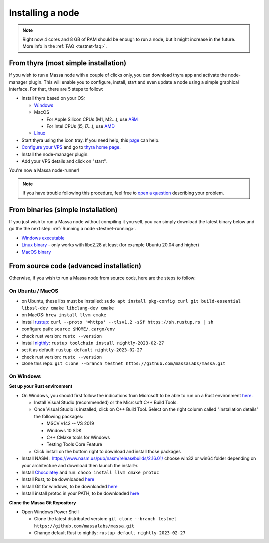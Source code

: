 .. _testnet-install:

Installing a node
=================

.. note::

    Right now 4 cores and 8 GB of RAM should be enough to run a node, but it might increase in the future. More info in
    the :ref:`FAQ <testnet-faq>`.


From thyra (most simple installation)
-------------------------------------

If you wish to run a Massa node with a couple of clicks only, you can download thyra app
and activate the node-manager plugin. This will enable you to configure, install, start and even update
a node using a simple graphical interface.
For that, there are 5 steps to follow:

- Install thyra based on your OS:

  - `Windows <https://github.com/massalabs/thyra/releases/latest/download/thyra-installer_windows_amd64.exe>`_
  - MacOS

    - For Apple Silicon CPUs (M1, M2...),
      use `ARM <https://github.com/massalabs/thyra/releases/latest/download/thyra-installer_darwin_arm64.tar.gz>`_
    - For Intel CPUs (i5, i7...),
      use `AMD <https://github.com/massalabs/thyra/releases/latest/download/thyra-installer_darwin_amd64.tar.gz>`_

  - `Linux <https://github.com/massalabs/thyra/releases/latest/download/thyra-installer_linux_amd64.tar.gz>`_

- Start thyra using the icon tray. If you need help, this
  `page <https://github.com/massalabs/thyra/blob/main/INSTALLATION.md>`_ can help.
- `Configure your VPS <https://github.com/massalabs/thyra-node-manager-plugin/wiki>`_ and go to
  `thyra home page <https://my.massa/thyra/home/>`_.
- Install the node-manager plugin.
- Add your VPS details and click on "start".

You're now a Massa node-runner!

.. note::
    If you have trouble following this procedure, feel free to
    `open a question <https://github.com/massalabs/thyra/issues/new>`_ describing your problem.


From binaries (simple installation)
-----------------------------------

If you just wish to run a Massa node without compiling it yourself, you can simply download the latest binary below and
go the the next step: :ref:`Running a node <testnet-running>`.

- `Windows executable
  <https://github.com/massalabs/massa/releases/download/TEST.22.0/massa_TEST.22.0_release_windows.zip>`_
- `Linux binary <https://github.com/massalabs/massa/releases/download/TEST.22.0/massa_TEST.22.0_release_linux.tar.gz>`_
  - only works with libc2.28 at least (for example Ubuntu 20.04 and higher)
- `MacOS binary <https://github.com/massalabs/massa/releases/download/TEST.22.0/massa_TEST.22.0_release_macos.tar.gz>`_

From source code (advanced installation)
----------------------------------------

Otherwise, if you wish to run a Massa node from source code, here are the steps to follow:

On Ubuntu / MacOS
~~~~~~~~~~~~~~~~~

- on Ubuntu, these libs must be installed: ``sudo apt install pkg-config curl git build-essential libssl-dev cmake
  libclang-dev cmake``
- on MacOS: ``brew install llvm cmake``
- install `rustup <https://www.rust-lang.org/tools/install>`_: ``curl --proto '=https' --tlsv1.2 -sSf
  https://sh.rustup.rs | sh``
- configure path: ``source $HOME/.cargo/env``
- check rust version: ``rustc --version``
- install `nigthly <https://doc.rust-lang.org/edition-guide/rust-2018/rustup-for-managing-rust-versions.html>`_:
  ``rustup toolchain install nightly-2023-02-27``
- set it as default: ``rustup default nightly-2023-02-27``
- check rust version: ``rustc --version``
- clone this repo: ``git clone --branch testnet https://github.com/massalabs/massa.git``

On Windows
~~~~~~~~~~

**Set up your Rust environment**

- On Windows, you should first follow the indications from Microsoft to be able to run on a Rust environment `here
  <https://docs.microsoft.com/en-gb/windows/dev-environment/rust/setup>`__.

  - Install Visual Studio (recommended) or the Microsoft C++ Build Tools.
  - Once Visual Studio is installed, click on C++ Build Tool. Select on the right column called "installation details"
    the following packages:

    - MSCV v142 -- VS 2019
    - Windows 10 SDK
    - C++ CMake tools for Windows
    - Testing Tools Core Feature

  - Click install on the bottom right to download and install those packages
- Install NASM : https://www.nasm.us/pub/nasm/releasebuilds/2.16.01/ choose win32 or win64 folder depending
  on your architecture and download then launch the installer.
- Install `Chocolatey <https://docs.chocolatey.org/en-us/choco/setup>`_ and run: ``choco install llvm cmake protoc``
- Install Rust, to be downloaded `here <https://www.rust-lang.org/tools/install>`__
- Install Git for windows, to be downloaded `here <https://git-scm.com/download/win>`__
- Install install protoc in your PATH, to be downloaded `here <https://github.com/protocolbuffers/protobuf/releases>`__

**Clone the Massa Git Repository**

- Open Windows Power Shell

  - Clone the latest distributed version: ``git clone --branch testnet https://github.com/massalabs/massa.git``
  - Change default Rust to nightly: ``rustup default nightly-2023-02-27``
